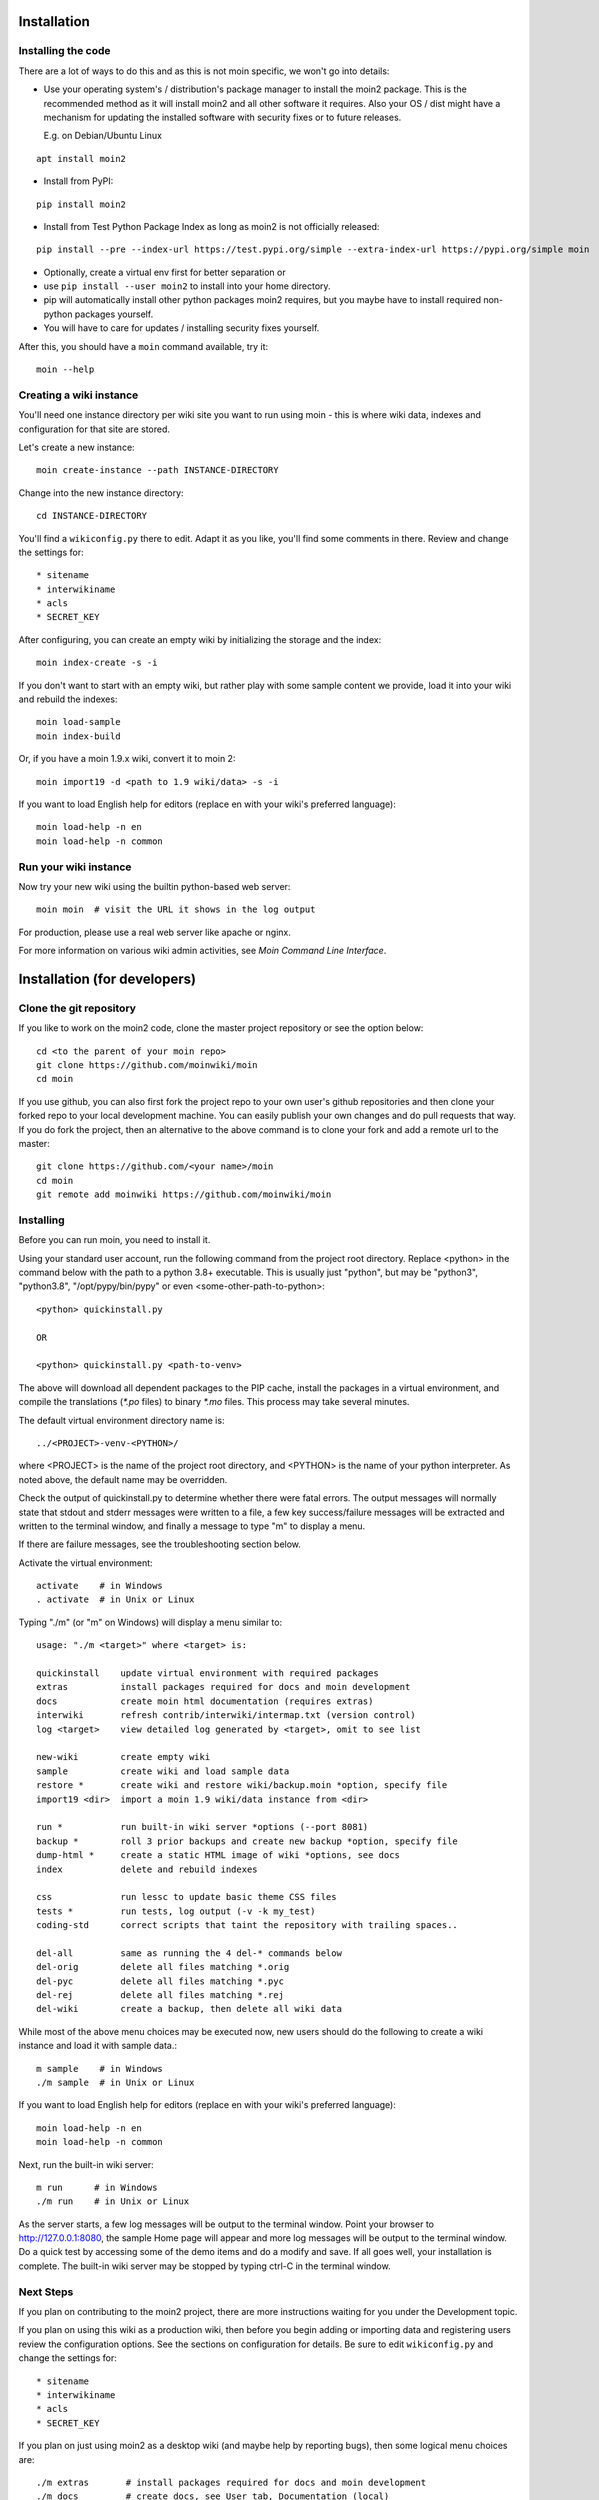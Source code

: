 ============
Installation
============

Installing the code
===================
There are a lot of ways to do this and as this is not moin specific,
we won't go into details:

- Use your operating system's / distribution's package manager to install the
  moin2 package. This is the recommended method as it will install moin2 and
  all other software it requires. Also your OS / dist might have a mechanism
  for updating the installed software with security fixes or to future releases.

  E.g. on Debian/Ubuntu Linux
::

 apt install moin2

- Install from PyPI:
::

 pip install moin2

- Install from Test Python Package Index as long as moin2 is not officially released:
::

  pip install --pre --index-url https://test.pypi.org/simple --extra-index-url https://pypi.org/simple moin

- Optionally, create a virtual env first for better separation or
- use ``pip install --user moin2`` to install into your home directory.
- pip will automatically install other python packages moin2 requires,
  but you maybe have to install required non-python packages yourself.
- You will have to care for updates / installing security fixes yourself.

After this, you should have a ``moin`` command available, try it:

::

 moin --help

Creating a wiki instance
========================

You'll need one instance directory per wiki site you want to run using moin -
this is where wiki data, indexes and configuration for that site are stored.

Let's create a new instance:

::

 moin create-instance --path INSTANCE-DIRECTORY

Change into the new instance directory:

::

 cd INSTANCE-DIRECTORY

You'll find a ``wikiconfig.py`` there to edit. Adapt it as you like,
you'll find some comments in there. Review and change the settings for::

 * sitename
 * interwikiname
 * acls
 * SECRET_KEY

After configuring, you can create an empty wiki by initializing the
storage and the index:

::

 moin index-create -s -i

If you don't want to start with an empty wiki, but rather play with some
sample content we provide, load it into your wiki and rebuild the indexes:

::

 moin load-sample
 moin index-build

Or, if you have a moin 1.9.x wiki, convert it to moin 2:

::

  moin import19 -d <path to 1.9 wiki/data> -s -i

If you want to load English help for editors (replace en with your wiki's preferred language):

::

 moin load-help -n en
 moin load-help -n common

Run your wiki instance
======================
Now try your new wiki using the builtin python-based web server:

::

 moin moin  # visit the URL it shows in the log output

For production, please use a real web server like apache or nginx.

For more information on various wiki admin activities, see `Moin Command Line Interface`.


=============================
Installation (for developers)
=============================

Clone the git repository
========================
If you like to work on the moin2 code, clone the master project repository
or see the option below:

::

 cd <to the parent of your moin repo>
 git clone https://github.com/moinwiki/moin
 cd moin

If you use github, you can also first fork the project repo to your own
user's github repositories and then clone your forked repo to your local
development machine. You can easily publish your own changes and
do pull requests that way. If you do fork the project, then an alternative
to the above command is to clone your fork and add a remote url to the
master::

 git clone https://github.com/<your name>/moin
 cd moin
 git remote add moinwiki https://github.com/moinwiki/moin

Installing
==========
Before you can run moin, you need to install it.

Using your standard user account, run the following command
from the project root directory. Replace <python> in the command
below with the path to a python 3.8+ executable. This is usually
just "python", but may be "python3", "python3.8", "/opt/pypy/bin/pypy"
or even <some-other-path-to-python>:

::

 <python> quickinstall.py

 OR

 <python> quickinstall.py <path-to-venv>

The above will download all dependent packages to the PIP cache,
install the packages in a virtual environment, and compile the translations
(`*.po` files) to binary `*.mo` files. This process may take several minutes.

The default virtual environment directory name is:

::

 ../<PROJECT>-venv-<PYTHON>/

where <PROJECT> is the name of the project root directory, and <PYTHON>
is the name of your python interpreter. As noted above, the default
name may be overridden.

Check the output of quickinstall.py to determine whether there were
fatal errors. The output messages will normally state that stdout
and stderr messages were written to a file, a few key success/failure
messages will be extracted and written to the terminal window, and
finally a message to type "m" to display a menu.

If there are failure messages, see the troubleshooting section below.

Activate the virtual environment::

 activate    # in Windows
 . activate  # in Unix or Linux

Typing "./m" (or "m" on Windows) will display a menu similar to:

::

    usage: "./m <target>" where <target> is:

    quickinstall    update virtual environment with required packages
    extras          install packages required for docs and moin development
    docs            create moin html documentation (requires extras)
    interwiki       refresh contrib/interwiki/intermap.txt (version control)
    log <target>    view detailed log generated by <target>, omit to see list

    new-wiki        create empty wiki
    sample          create wiki and load sample data
    restore *       create wiki and restore wiki/backup.moin *option, specify file
    import19 <dir>  import a moin 1.9 wiki/data instance from <dir>

    run *           run built-in wiki server *options (--port 8081)
    backup *        roll 3 prior backups and create new backup *option, specify file
    dump-html *     create a static HTML image of wiki *options, see docs
    index           delete and rebuild indexes

    css             run lessc to update basic theme CSS files
    tests *         run tests, log output (-v -k my_test)
    coding-std      correct scripts that taint the repository with trailing spaces..

    del-all         same as running the 4 del-* commands below
    del-orig        delete all files matching *.orig
    del-pyc         delete all files matching *.pyc
    del-rej         delete all files matching *.rej
    del-wiki        create a backup, then delete all wiki data

While most of the above menu choices may be executed now, new users should
do the following to create a wiki instance and load it with sample data.:

::

 m sample    # in Windows
 ./m sample  # in Unix or Linux

If you want to load English help for editors (replace en with your wiki's preferred language):

::

 moin load-help -n en
 moin load-help -n common

Next, run the built-in wiki server:

::

 m run      # in Windows
 ./m run    # in Unix or Linux

As the server starts, a few log messages will be output to the
terminal window.  Point your browser to http://127.0.0.1:8080, the
sample Home page will appear and more log messages will be output
to the terminal window. Do a quick test by accessing some of the
demo items and do a modify and save. If all goes well, your installation
is complete. The built-in wiki server may be stopped by typing ctrl-C
in the terminal window.

Next Steps
==========

If you plan on contributing to the moin2 project, there are more
instructions waiting for you under the Development topic.

If you plan on using this wiki as a production wiki,
then before you begin adding or importing data and registering users
review the configuration options. See the sections on configuration for
details. Be sure to edit ``wikiconfig.py`` and change the settings for::

 * sitename
 * interwikiname
 * acls
 * SECRET_KEY

If you plan on just using moin2 as a desktop wiki (and maybe
help by reporting bugs), then some logical menu choices are::

 ./m extras       # install packages required for docs and moin development
 ./m docs         # create docs, see User tab, Documentation (local)
 ./m del-wiki     # get rid of the sample data
 ./m new-wiki     # create empty wiki or
 ./m import19 ... # import moin 1.9 data
 ./m backup       # backup wiki data as needed or as scheduled

If you installed moin2 by cloning the repository,
then you will likely want to keep your master branch up-to-date:

::

  git checkout master
  git pull                 # if you cloned the moinwiki master repo OR
  git pull moinwiki master # if you cloned your fork and added a remote

After pulling updates, it is best to also rerun the quickinstall process
to install any changes or new releases of the dependent packages:

::

 m quickinstall   # in Windows
 ./m quickinstall # in Unix or Linux

Troubleshooting
===============

Bad Network Connection
----------------------

If you have a poor or limited network connection, you may run into
trouble with the commands issued by the quickinstall.py script.
You may see tracebacks from pip, timeout errors, etc. within the output
of the quickinstall script.

If this is the case, you may try rerunning the "python quickinstall.py"
script multiple times. With each subsequent run, packages that are
all ready cached (view the contents of pip-download-cache) will not
be downloaded again. Hopefully, any temporary download errors will
cease with multiple tries.

Other Issues
------------

If you encounter some other issue not described above, try
researching the unresolved issues in our issue tracker.

If you find a similar issue, please add a note saying you also have the problem
and add any new information that may assist in the problem resolution.

If you cannot find a similar issue please create a new issue.
Or, if you are not sure what to do, join us on IRC at #moin-dev
and describe the problem you have encountered.
